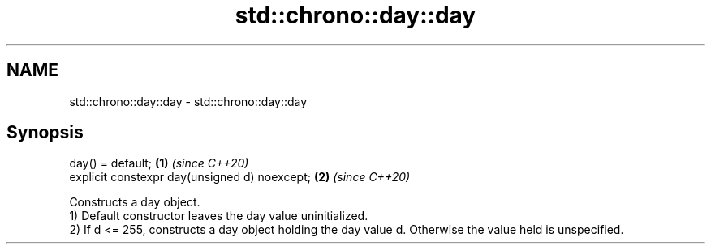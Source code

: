 .TH std::chrono::day::day 3 "2020.03.24" "http://cppreference.com" "C++ Standard Libary"
.SH NAME
std::chrono::day::day \- std::chrono::day::day

.SH Synopsis

  day() = default;                             \fB(1)\fP \fI(since C++20)\fP
  explicit constexpr day(unsigned d) noexcept; \fB(2)\fP \fI(since C++20)\fP

  Constructs a day object.
  1) Default constructor leaves the day value uninitialized.
  2) If d <= 255, constructs a day object holding the day value d. Otherwise the value held is unspecified.



